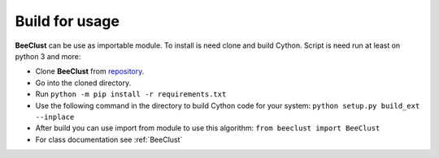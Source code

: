 .. _instalation:

Build for usage
========================


**BeeClust** can be use as importable module. To install is need clone and build Cython.
Script is need run at least on python 3 and more:

- Clone **BeeClust** from `repository <https://github.com/martilad/beeclust>`_.
- Go into the cloned directory.
- Run ``python -m pip install -r requirements.txt``
- Use the following command in the directory to build Cython code for your system: ``python setup.py build_ext --inplace``
- After build you can use import from module to use this algorithm: ``from beeclust import BeeClust``
- For class documentation see :ref:`BeeClust`